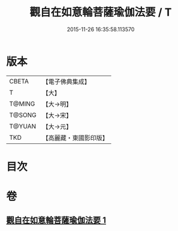 #+TITLE: 觀自在如意輪菩薩瑜伽法要 / T
#+DATE: 2015-11-26 16:35:58.113570
* 版本
 |     CBETA|【電子佛典集成】|
 |         T|【大】     |
 |    T@MING|【大→明】   |
 |    T@SONG|【大→宋】   |
 |    T@YUAN|【大→元】   |
 |       TKD|【高麗藏・東國影印版】|

* 目次
* 卷
** [[file:KR6j0294_001.txt][觀自在如意輪菩薩瑜伽法要 1]]
